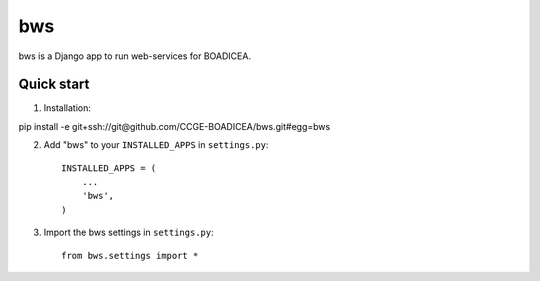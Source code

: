 ====
bws
====


bws is a Django app to run web-services for BOADICEA.

Quick start
-----------

1. Installation::

pip install -e git+ssh://git@github.com/CCGE-BOADICEA/bws.git#egg=bws

2. Add "bws" to your ``INSTALLED_APPS`` in ``settings.py``::

    INSTALLED_APPS = (
        ...
        'bws',
    )

3. Import the bws settings in ``settings.py``::

    from bws.settings import *

